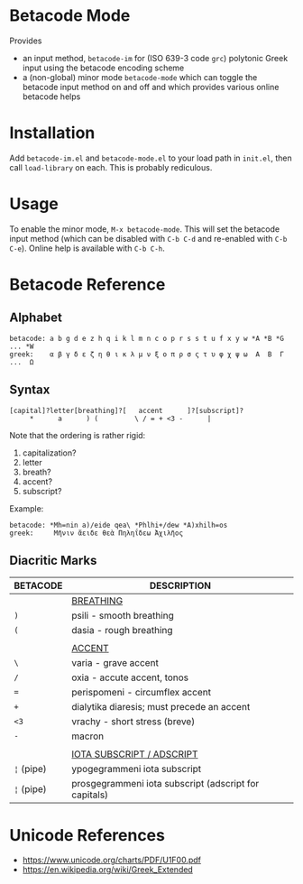 * Betacode Mode
Provides
- an input method, =betacode-im= for (ISO 639-3 code =grc=) polytonic
  Greek input using the betacode encoding scheme
- a (non-global) minor mode =betacode-mode= which can toggle the
  betacode input method on and off and which provides various online
  betacode helps

* Installation
Add =betacode-im.el= and =betacode-mode.el= to your load path in =init.el=, then call =load-library= on each. This is probably rediculous.

* Usage
To enable the minor mode, =M-x betacode-mode=. This will set the
betacode input method (which can be disabled with =C-b C-d= and
re-enabled with =C-b C-e=). Online help is available with =C-b C-h=.

* Betacode Reference
** Alphabet
#+BEGIN_SRC
betacode: a b g d e z h q i k l m n c o p r s s t u f x y w *A *B *G ... *W
greek:    α β γ δ ε ζ η θ ι κ λ μ ν ξ ο π ρ σ ς τ υ φ χ ψ ω  Α  Β  Γ ...  Ω  
#+END_SRC

** Syntax
#+BEGIN_SRC
[capital]?letter[breathing]?[   accent      ]?[subscript]?
     *      a      ) (         \ / = + <3 -      |  
#+END_SRC

Note that the ordering is rather rigid:

1. capitalization?
2. letter
3. breath?
4. accent?
5. subscript? 

Example:

#+BEGIN_SRC
betacode: *Mh=nin a)/eide qea\ *Phlhi+/dew *A)xhilh=os
greek:     Μῆνιν ἄειδε θεὰ Πηληΐδεω Ἀχιλῆος
#+END_SRC

** Diacritic Marks
| BETACODE   | DESCRIPTION                                           |
|------------+-------------------------------------------------------|
|            | _BREATHING_                                           |
| =)=        | psili - smooth breathing                              |
| =(=        | dasia - rough breathing                               |
|            |                                                       |
|            | _ACCENT_                                              |
| =\=        | varia - grave accent                                  |
| =/=        | oxia - accute accent, tonos                           |
| ===        | perispomeni - circumflex accent                       |
| =+=        | dialytika diaresis; must precede an accent            |
| =<3=       | vrachy - short stress (breve)                         |
| =-=        | macron                                                |
|            |                                                       |
|            | _IOTA SUBSCRIPT / ADSCRIPT_                           |
| =¦= (pipe) | ypogegrammeni  iota subscript                         |
| =¦= (pipe) | prosgegrammeni iota subscript (adscript for capitals) |

* Unicode References
- https://www.unicode.org/charts/PDF/U1F00.pdf
- https://en.wikipedia.org/wiki/Greek_Extended

